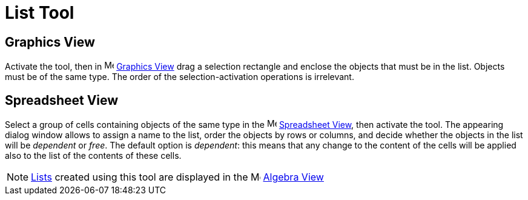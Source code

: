 = List Tool
:page-en: tools/List
ifdef::env-github[:imagesdir: /en/modules/ROOT/assets/images]

== Graphics View

Activate the tool, then in image:16px-Menu_view_graphics.svg.png[Menu view graphics.svg,width=16,height=16]
xref:/Graphics_View.adoc[Graphics View] drag a selection rectangle and enclose the objects that must be in the list. Objects must be of the same type.
The order of the selection-activation operations is irrelevant.

== Spreadsheet View

Select a group of cells containing objects of the same type in the image:16px-Menu_view_spreadsheet.svg.png[Menu view spreadsheet.svg,width=16,height=16]
xref:/Spreadsheet_View.adoc[Spreadsheet View], then activate the tool. The appearing dialog window allows to assign a name to the list, order the objects by rows or columns, and decide whether the objects in the list will be _dependent_ or _free_. The default option is _dependent_: this means that any change to the content of the cells will be applied also to the list of the contents of these cells.

[NOTE]
====

xref:/Lists.adoc[Lists] created using this tool are displayed in the image:16px-Menu_view_algebra.svg.png[Menu view
algebra.svg,width=16,height=16] xref:/Algebra_View.adoc[Algebra View]

====
